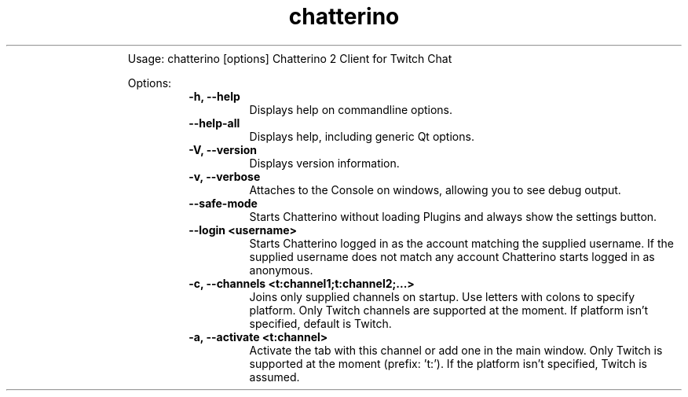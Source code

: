 .TH chatterino  "06 February 2025" "" ""
.RS
Usage: chatterino [options]
Chatterino 2 Client for Twitch Chat
.PP
Options:
.RS
.TP
.B
\fB-h\fP, \fB--help\fP
Displays help on commandline
options.
.TP
.B
\fB--help-all\fP
Displays help, including generic
Qt options.
.TP
.B
\fB-V\fP, \fB--version\fP
Displays version information.
.TP
.B
\fB-v\fP, \fB--verbose\fP
Attaches to the Console on
windows, allowing you to see debug
output.
.TP
.B
\fB--safe-mode\fP
Starts Chatterino without loading
Plugins and always show the
settings button.
.TP
.B
\fB--login\fP <username>
Starts Chatterino logged in as
the account matching the supplied
username. If the supplied username
does not match any account
Chatterino starts logged in as
anonymous.
.TP
.B
\fB-c\fP, \fB--channels\fP <t:channel1;t:channel2;\.\.\.>
Joins only supplied channels on
startup. Use letters with colons
to specify platform. Only Twitch
channels are supported at the
moment.
If platform isn't specified,
default is Twitch.
.TP
.B
\fB-a\fP, \fB--activate\fP <t:channel>
Activate the tab with this
channel or add one in the main
window.
Only Twitch is supported at the
moment (prefix: 't:').
If the platform isn't specified,
Twitch is assumed.
